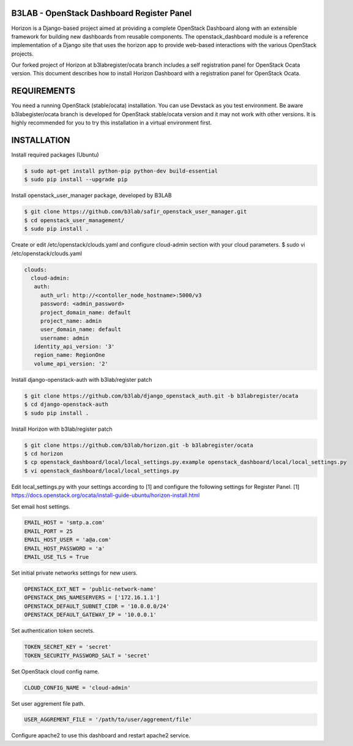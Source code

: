 B3LAB - OpenStack Dashboard Register Panel
==========================================

Horizon is a Django-based project aimed at providing a complete OpenStack Dashboard along with an extensible framework for building new dashboards from reusable components. The openstack_dashboard module is a reference implementation of a Django site that uses the horizon app to provide web-based interactions with the various OpenStack projects.

Our forked project of Horizon at b3labregister/ocata branch includes a self registration panel for OpenStack Ocata version. This document describes how to install Horizon Dashboard with a registration panel for OpenStack Ocata.

REQUIREMENTS
============

You need a running OpenStack (stable/ocata) installation. You can use Devstack as you test environment.
Be aware b3labegister/ocata branch is developed for OpenStack stable/ocata version and it may not work with other versions.
It is highly recommended for you to try this installation in a virtual environment first.

INSTALLATION
============

Install required packages (Ubuntu)


.. sourcecode:: console  

  $ sudo apt-get install python-pip python-dev build-essential   
  $ sudo pip install --upgrade pip 
  
Install openstack_user_manager package, developed by B3LAB

.. sourcecode:: console  

  $ git clone https://github.com/b3lab/safir_openstack_user_manager.git  
  $ cd openstack_user_management/  
  $ sudo pip install . 

Create or edit /etc/openstack/clouds.yaml and configure cloud-admin section with your cloud parameters.
$ sudo vi /etc/openstack/clouds.yaml
  
.. sourcecode:: console  

  clouds:  
    cloud-admin:  
     auth:  
       auth_url: http://<contoller_node_hostname>:5000/v3  
       password: <admin_password>  
       project_domain_name: default  
       project_name: admin  
       user_domain_name: default  
       username: admin  
     identity_api_version: '3'  
     region_name: RegionOne  
     volume_api_version: '2'  

Install django-openstack-auth with b3lab/register patch

.. sourcecode:: console  

  $ git clone https://github.com/b3lab/django_openstack_auth.git -b b3labregister/ocata  
  $ cd django-openstack-auth  
  $ sudo pip install .  
  
Install Horizon with b3lab/register patch

.. sourcecode:: console  

  $ git clone https://github.com/b3lab/horizon.git -b b3labregister/ocata  
  $ cd horizon  
  $ cp openstack_dashboard/local/local_settings.py.example openstack_dashboard/local/local_settings.py  
  $ vi openstack_dashboard/local/local_settings.py  
  
Edit local_settings.py with your settings according to [1] and configure the following settings for Register Panel.
[1] https://docs.openstack.org/ocata/install-guide-ubuntu/horizon-install.html

Set email host settings.  

.. sourcecode:: console  

  EMAIL_HOST = 'smtp.a.com'
  EMAIL_PORT = 25
  EMAIL_HOST_USER = 'a@a.com'
  EMAIL_HOST_PASSWORD = 'a'
  EMAIL_USE_TLS = True

Set initial private networks settings for new users.

.. sourcecode:: console 

  OPENSTACK_EXT_NET = 'public-network-name'
  OPENSTACK_DNS_NAMESERVERS = ['172.16.1.1']
  OPENSTACK_DEFAULT_SUBNET_CIDR = '10.0.0.0/24'
  OPENSTACK_DEFAULT_GATEWAY_IP = '10.0.0.1'

Set authentication token secrets.

.. sourcecode:: console  
  
  TOKEN_SECRET_KEY = 'secret'
  TOKEN_SECURITY_PASSWORD_SALT = 'secret'

Set OpenStack cloud config name.

.. sourcecode:: console  

  CLOUD_CONFIG_NAME = 'cloud-admin'

Set user aggrement file path.

.. sourcecode:: console  

  USER_AGGREMENT_FILE = '/path/to/user/aggrement/file'

Configure apache2 to use this dashboard and restart apache2 service.

